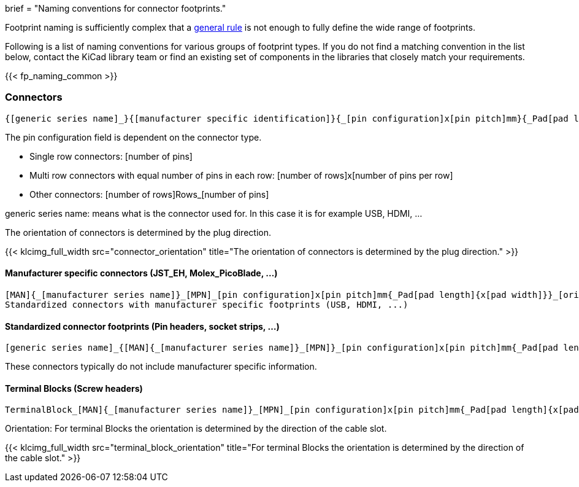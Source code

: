 +++
brief = "Naming conventions for connector footprints."
+++

Footprint naming is sufficiently complex that a link:/klc/F2.1/[general rule] is not enough to fully define the wide range of footprints.

Following is a list of naming conventions for various groups of footprint types. If you do not find a matching convention in the list below, contact the KiCad library team or find an existing set of components in the libraries that closely match your requirements.

{{< fp_naming_common >}}

=== Connectors
```
{[generic series name]_}{[manufacturer specific identification]}{_[pin configuration]x[pin pitch]mm}{_Pad[pad length]{x[pad width]}}_[orientation]{_footprint options}
```
The pin configuration field is dependent on the connector type.

* Single row connectors: [number of pins]
* Multi row connectors with equal number of pins in each row: [number of rows]x[number of pins per row]
* Other connectors: [number of rows]Rows_[number of pins]

generic series name: means what is the connector used for. In this case it is for example USB, HDMI, ...

The orientation of connectors is determined by the plug direction.

{{< klcimg_full_width src="connector_orientation" title="The orientation of connectors is determined by the plug direction." >}}

==== Manufacturer specific connectors (JST_EH, Molex_PicoBlade, ...)
```
[MAN]{_[manufacturer series name]}_[MPN]_[pin configuration]x[pin pitch]mm{_Pad[pad length]{x[pad width]}}_[orientation]{_footprint options}
Standardized connectors with manufacturer specific footprints (USB, HDMI, ...)
```


==== Standardized connector footprints (Pin headers, socket strips, ...)
```
[generic series name]_{[MAN]{_[manufacturer series name]}_[MPN]}_[pin configuration]x[pin pitch]mm{_Pad[pad length]{x[pad width]}}_[orientation]{_footprint options}
```
These connectors typically do not include manufacturer specific information.

==== Terminal Blocks (Screw headers)
```
TerminalBlock_[MAN]{_[manufacturer series name]}_[MPN]_[pin configuration]x[pin pitch]mm{_Pad[pad length]{x[pad width]}}_[orientation]{_footprint options}
```
Orientation:
For terminal Blocks the orientation is determined by the direction of the cable slot.

{{< klcimg_full_width src="terminal_block_orientation" title="For terminal Blocks the orientation is determined by the direction of the cable slot." >}}
